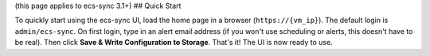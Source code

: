(this page applies to ecs-sync 3.1+) ## Quick Start

To quickly start using the ecs-sync UI, load the home page in a browser
(``https://{vm_ip}``). The default login is ``admin/ecs-sync``. On first
login, type in an alert email address (if you won't use scheduling or
alerts, this doesn't have to be real). Then click **Save & Write
Configuration to Storage**. That's it! The UI is now ready to use.
